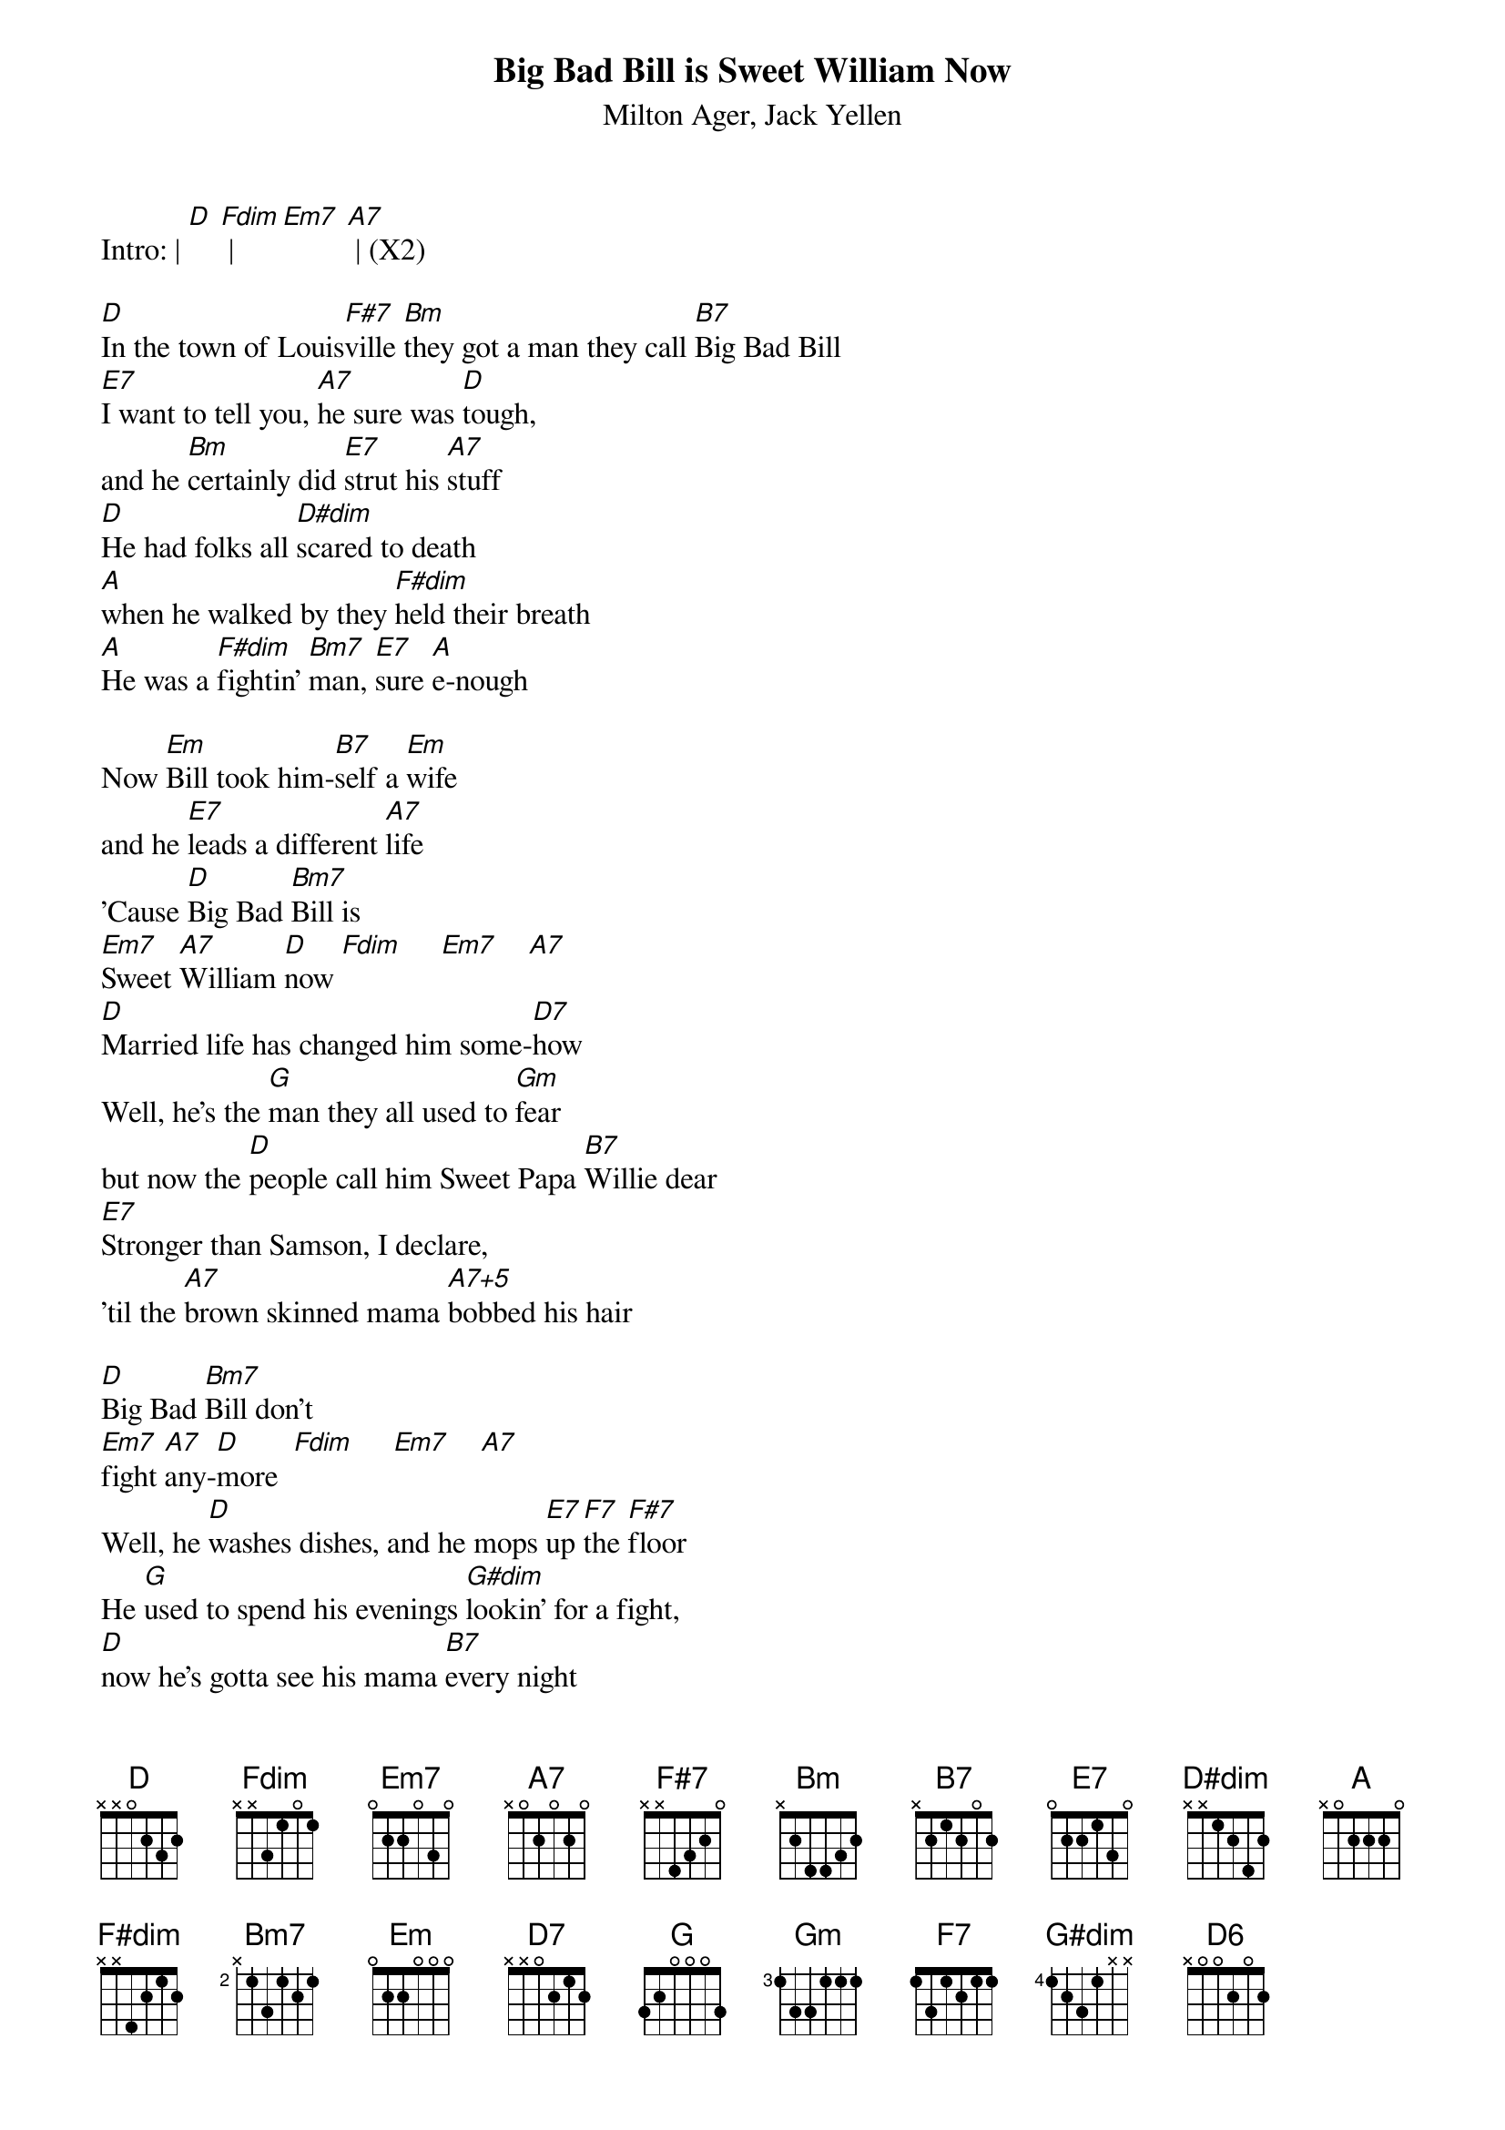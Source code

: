 {t: Big Bad Bill is Sweet William Now}
{st: Milton Ager, Jack Yellen}

Intro: | [D] [Fdim] | [Em7] [A7] | (X2)

[D]In the town of Louis[F#7]ville [Bm]they got a man they call [B7]Big Bad Bill
[E7]I want to tell you, [A7]he sure was [D]tough,
and he [Bm]certainly did [E7]strut his [A7]stuff
[D]He had folks all [D#dim]scared to death
[A]when he walked by they [F#dim]held their breath
[A]He was a [F#dim]fightin' [Bm7]man, [E7]sure [A]e-nough

Now [Em]Bill took him-[B7]self a [Em]wife
and he [E7]leads a different [A7]life
'Cause [D]Big Bad [Bm7]Bill is
[Em7]Sweet [A7]William [D]now [Fdim]     [Em7]    [A7]
[D]Married life has changed him some-[D7]how
Well, he's the [G]man they all used to [Gm]fear
but now the [D]people call him Sweet Papa [B7]Willie dear
[E7]Stronger than Samson, I declare,
'til the [A7]brown skinned mama [A7+5]bobbed his hair

[D]Big Bad [Bm7]Bill don't
[Em7]fight [A7]any-[D]more  [Fdim]     [Em7]    [A7]
Well, he [D]washes dishes, and he mops [E7]up [F7]the [F#7]floor
He [G]used to spend his evenings [G#dim]lookin' for a fight,
[D]now he's gotta see his mama [B7]every night
[E7]Big Bad Bill is [Em7]Sweet [A7]William [D]now [D7]
Well, he [G]used to spend his evenings [G#dim]lookin' for a fight,
[D]now he's gotta see his mama [B7]every night
[E7]Big Bad Bill is [Em7]Sweet [A7]William [D]now [Fdim]     [Em7]    [D6]

